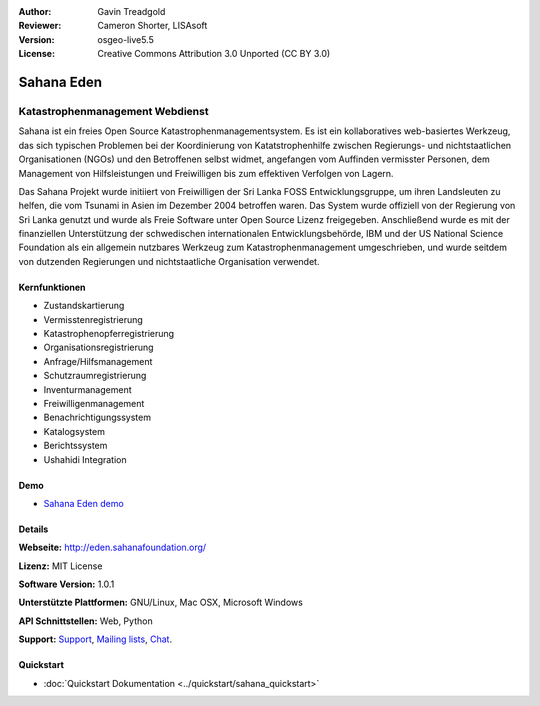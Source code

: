 :Author: Gavin Treadgold
:Reviewer: Cameron Shorter, LISAsoft
:Version: osgeo-live5.5
:License: Creative Commons Attribution 3.0 Unported (CC BY 3.0)

.. image:: ../../images/project_logos/logo-sahana-eden.png
  :alt: Projekt Logo
  :align: right
  :target: http://www.sahanafoundation.org

Sahana Eden
================================================================================

Katastrophenmanagement Webdienst
~~~~~~~~~~~~~~~~~~~~~~~~~~~~~~~~~~~~~~~~~~~~~~~~~~~~~~~~~~~~~~~~~~~~~~~~~~~~~~~~

Sahana ist ein freies Open Source Katastrophenmanagementsystem. Es ist ein kollaboratives web-basiertes Werkzeug, das sich typischen Problemen bei der Koordinierung von Katatstrophenhilfe zwischen Regierungs- und nichtstaatlichen Organisationen (NGOs) und den Betroffenen selbst widmet, angefangen vom Auffinden vermisster Personen, dem Management von Hilfsleistungen und Freiwilligen bis zum effektiven Verfolgen von Lagern.

Das Sahana Projekt wurde initiiert von Freiwilligen der Sri Lanka FOSS Entwicklungsgruppe, um ihren Landsleuten zu helfen, die vom Tsunami in Asien im Dezember 2004 betroffen waren. Das System wurde offiziell von der Regierung von Sri Lanka genutzt und wurde als Freie Software unter Open Source Lizenz freigegeben. Anschließend wurde es mit der finanziellen Unterstützung der schwedischen internationalen Entwicklungsbehörde, IBM und der US National Science Foundation als ein allgemein nutzbares Werkzeug zum Katastrophenmanagement umgeschrieben, und wurde seitdem von dutzenden Regierungen und nichtstaatliche Organisation verwendet.

.. image:: ../../images/screenshots/800x600/sahana-camp-dist_0.jpg
  :scale: 80 %
  :alt: Bildschirmfoto
  :align: right


Kernfunktionen
--------------------------------------------------------------------------------

* Zustandskartierung
* Vermisstenregistrierung
* Katastrophenopferregistrierung
* Organisationsregistrierung
* Anfrage/Hilfsmanagement
* Schutzraumregistrierung
* Inventurmanagement
* Freiwilligenmanagement
* Benachrichtigungssystem
* Katalogsystem
* Berichtssystem
* Ushahidi Integration

Demo
--------------------------------------------------------------------------------

* `Sahana Eden demo <http://demo.eden.sahanafoundation.org/>`_

Details
--------------------------------------------------------------------------------

**Webseite:** http://eden.sahanafoundation.org/

**Lizenz:** MIT License

**Software Version:** 1.0.1

**Unterstützte Plattformen:** GNU/Linux, Mac OSX, Microsoft Windows

**API Schnittstellen:** Web, Python

**Support:** `Support <http://www.sahanafoundation.org/support>`_, `Mailing lists <http://wiki.sahanafoundation.org/doku.php?id=community:mailing_lists>`_,  `Chat <http://wiki.sahanafoundation.org/doku.php/community:chat>`_.

Quickstart
--------------------------------------------------------------------------------

* :doc:`Quickstart Dokumentation <../quickstart/sahana_quickstart>`
